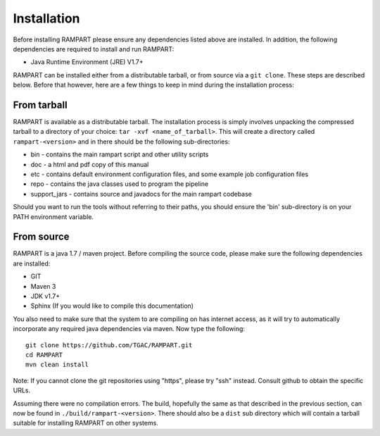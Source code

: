    
.. _installation:

Installation
============

Before installing RAMPART please ensure any dependencies listed above are installed.  In addition, the following dependencies are required to install and run RAMPART:

* Java Runtime Environment (JRE) V1.7+

RAMPART can be installed either from a distributable tarball, or from source via a ``git clone``.  These steps are described below.  Before that however, here are a few things to keep in mind during the installation process:


From tarball
------------

RAMPART is available as a distributable tarball.  The installation process is simply involves unpacking the compressed tarball to a directory of your choice: ``tar -xvf <name_of_tarball>``.  This will create a directory called ``rampart-<version>`` and in there should be the following sub-directories:

* bin - contains the main rampart script and other utility scripts
* doc - a html and pdf copy of this manual
* etc - contains default environment configuration files, and some example job configuration files
* repo - contains the java classes used to program the pipeline
* support_jars - contains source and javadocs for the main rampart codebase

Should you want to run the tools without referring to their paths, you should ensure the 'bin' sub-directory is on your PATH environment variable.


From source
-----------

RAMPART is a java 1.7 / maven project.  Before compiling the source code, please make sure the following dependencies are installed:

* GIT
* Maven 3
* JDK v1.7+
* Sphinx (If you would like to compile this documentation)

You also need to make sure that the system to are compiling on has internet access, as it will try to automatically incorporate any required java dependencies via maven.  Now type the following::

        git clone https://github.com/TGAC/RAMPART.git
        cd RAMPART
        mvn clean install

Note: If you cannot clone the git repositories using "https", please try "ssh" instead.  Consult github to obtain the specific URLs.

Assuming there were no compilation errors.  The build, hopefully the same as that described in the previous section, can now be found in ``./build/rampart-<version>``.  There should also be a ``dist`` sub directory which will contain a tarball suitable for installing RAMPART on other systems.


